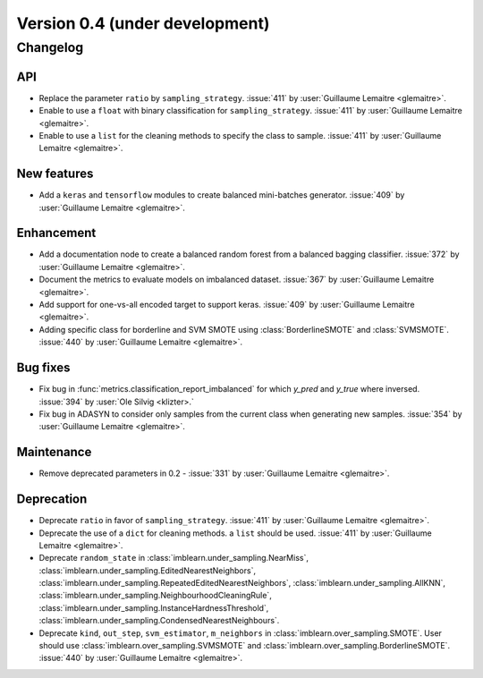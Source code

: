 .. _changes_0_4:

Version 0.4 (under development)
===============================

Changelog
---------

API
...

- Replace the parameter ``ratio`` by ``sampling_strategy``. :issue:`411` by
  :user:`Guillaume Lemaitre <glemaitre>`.

- Enable to use a ``float`` with binary classification for
  ``sampling_strategy``. :issue:`411` by :user:`Guillaume Lemaitre <glemaitre>`.

- Enable to use a ``list`` for the cleaning methods to specify the class to
  sample. :issue:`411` by :user:`Guillaume Lemaitre <glemaitre>`.

New features
............

- Add a ``keras`` and ``tensorflow`` modules to create balanced mini-batches
  generator. :issue:`409` by :user:`Guillaume Lemaitre <glemaitre>`.

Enhancement
...........

- Add a documentation node to create a balanced random forest from a balanced
  bagging classifier. :issue:`372` by :user:`Guillaume Lemaitre <glemaitre>`.

- Document the metrics to evaluate models on imbalanced dataset. :issue:`367`
  by :user:`Guillaume Lemaitre <glemaitre>`.

- Add support for one-vs-all encoded target to support keras. :issue:`409` by
  :user:`Guillaume Lemaitre <glemaitre>`.

- Adding specific class for borderline and SVM SMOTE using
  :class:`BorderlineSMOTE` and :class:`SVMSMOTE`.
  :issue:`440` by :user:`Guillaume Lemaitre <glemaitre>`.

Bug fixes
.........

- Fix bug in :func:`metrics.classification_report_imbalanced` for which
  `y_pred` and `y_true` where inversed. :issue:`394` by :user:`Ole Silvig
  <klizter>.`

- Fix bug in ADASYN to consider only samples from the current class when
  generating new samples. :issue:`354` by :user:`Guillaume Lemaitre
  <glemaitre>`.

Maintenance
...........

- Remove deprecated parameters in 0.2 - :issue:`331` by :user:`Guillaume
  Lemaitre <glemaitre>`.

Deprecation
...........

- Deprecate ``ratio`` in favor of ``sampling_strategy``. :issue:`411` by
  :user:`Guillaume Lemaitre <glemaitre>`.

- Deprecate the use of a ``dict`` for cleaning methods. a ``list`` should be
  used. :issue:`411` by :user:`Guillaume Lemaitre <glemaitre>`.

- Deprecate ``random_state`` in :class:`imblearn.under_sampling.NearMiss`,
  :class:`imblearn.under_sampling.EditedNearestNeighbors`,
  :class:`imblearn.under_sampling.RepeatedEditedNearestNeighbors`,
  :class:`imblearn.under_sampling.AllKNN`,
  :class:`imblearn.under_sampling.NeighbourhoodCleaningRule`,
  :class:`imblearn.under_sampling.InstanceHardnessThreshold`,
  :class:`imblearn.under_sampling.CondensedNearestNeighbours`.

- Deprecate ``kind``, ``out_step``, ``svm_estimator``, ``m_neighbors`` in
  :class:`imblearn.over_sampling.SMOTE`. User should use
  :class:`imblearn.over_sampling.SVMSMOTE` and
  :class:`imblearn.over_sampling.BorderlineSMOTE`.
  :issue:`440` by :user:`Guillaume Lemaitre <glemaitre>`.
